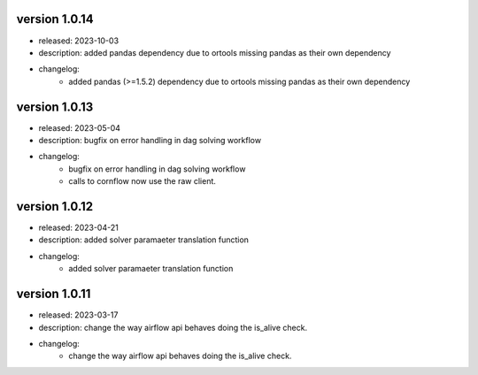 version 1.0.14
---------------

- released: 2023-10-03
- description: added pandas dependency due to ortools missing pandas as their own dependency
- changelog:
    - added pandas (>=1.5.2) dependency due to ortools missing pandas as their own dependency

version 1.0.13
---------------

- released: 2023-05-04
- description: bugfix on error handling in dag solving workflow
- changelog:
    - bugfix on error handling in dag solving workflow
    - calls to cornflow now use the raw client.

version 1.0.12
---------------

- released: 2023-04-21
- description: added solver paramaeter translation function
- changelog:
    - added solver paramaeter translation function

version 1.0.11
----------------

- released: 2023-03-17
- description: change the way airflow api behaves doing the is_alive check.
- changelog:
    - change the way airflow api behaves doing the is_alive check.
